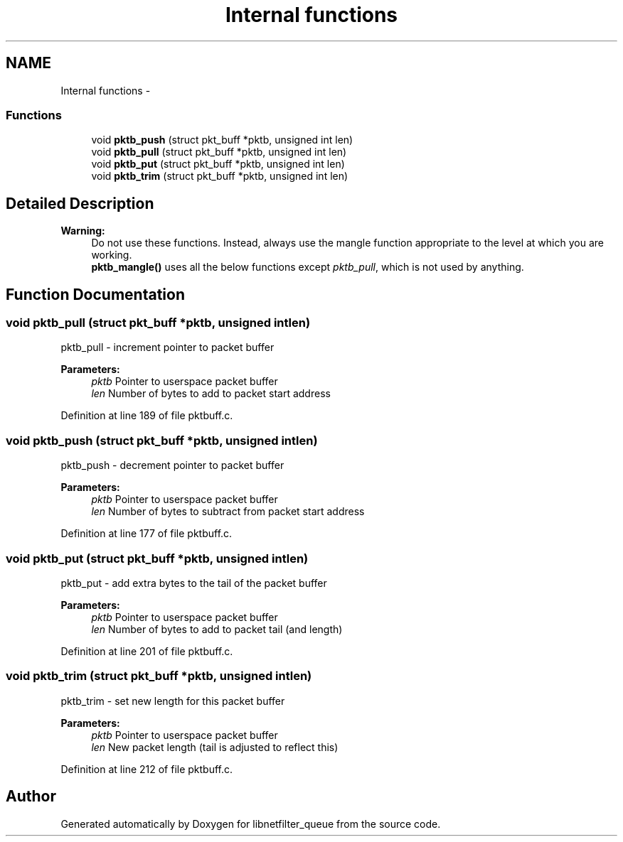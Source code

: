 .TH "Internal functions" 3 "Mon Sep 13 2021" "Version 1.0.5" "libnetfilter_queue" \" -*- nroff -*-
.ad l
.nh
.SH NAME
Internal functions \- 
.SS "Functions"

.in +1c
.ti -1c
.RI "void \fBpktb_push\fP (struct pkt_buff *pktb, unsigned int len)"
.br
.ti -1c
.RI "void \fBpktb_pull\fP (struct pkt_buff *pktb, unsigned int len)"
.br
.ti -1c
.RI "void \fBpktb_put\fP (struct pkt_buff *pktb, unsigned int len)"
.br
.ti -1c
.RI "void \fBpktb_trim\fP (struct pkt_buff *pktb, unsigned int len)"
.br
.in -1c
.SH "Detailed Description"
.PP 

.PP
\fBWarning:\fP
.RS 4
Do not use these functions\&. Instead, always use the mangle function appropriate to the level at which you are working\&. 
.br
\fBpktb_mangle()\fP uses all the below functions except \fIpktb_pull\fP, which is not used by anything\&. 
.RE
.PP

.SH "Function Documentation"
.PP 
.SS "void pktb_pull (struct pkt_buff *pktb, unsigned intlen)"
pktb_pull - increment pointer to packet buffer 
.PP
\fBParameters:\fP
.RS 4
\fIpktb\fP Pointer to userspace packet buffer 
.br
\fIlen\fP Number of bytes to add to packet start address 
.RE
.PP

.PP
Definition at line 189 of file pktbuff\&.c\&.
.SS "void pktb_push (struct pkt_buff *pktb, unsigned intlen)"
pktb_push - decrement pointer to packet buffer 
.PP
\fBParameters:\fP
.RS 4
\fIpktb\fP Pointer to userspace packet buffer 
.br
\fIlen\fP Number of bytes to subtract from packet start address 
.RE
.PP

.PP
Definition at line 177 of file pktbuff\&.c\&.
.SS "void pktb_put (struct pkt_buff *pktb, unsigned intlen)"
pktb_put - add extra bytes to the tail of the packet buffer 
.PP
\fBParameters:\fP
.RS 4
\fIpktb\fP Pointer to userspace packet buffer 
.br
\fIlen\fP Number of bytes to add to packet tail (and length) 
.RE
.PP

.PP
Definition at line 201 of file pktbuff\&.c\&.
.SS "void pktb_trim (struct pkt_buff *pktb, unsigned intlen)"
pktb_trim - set new length for this packet buffer 
.PP
\fBParameters:\fP
.RS 4
\fIpktb\fP Pointer to userspace packet buffer 
.br
\fIlen\fP New packet length (tail is adjusted to reflect this) 
.RE
.PP

.PP
Definition at line 212 of file pktbuff\&.c\&.
.SH "Author"
.PP 
Generated automatically by Doxygen for libnetfilter_queue from the source code\&.
